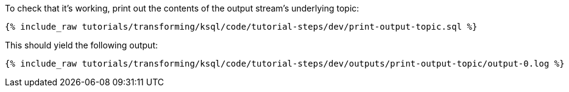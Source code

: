 To check that it's working, print out the contents of the output stream's underlying topic:

+++++
<pre class="snippet"><code class="sql">{% include_raw tutorials/transforming/ksql/code/tutorial-steps/dev/print-output-topic.sql %}</code></pre>
+++++

This should yield the following output:

+++++
<pre class="snippet"><code class="shell">{% include_raw tutorials/transforming/ksql/code/tutorial-steps/dev/outputs/print-output-topic/output-0.log %}</code></pre>
+++++
